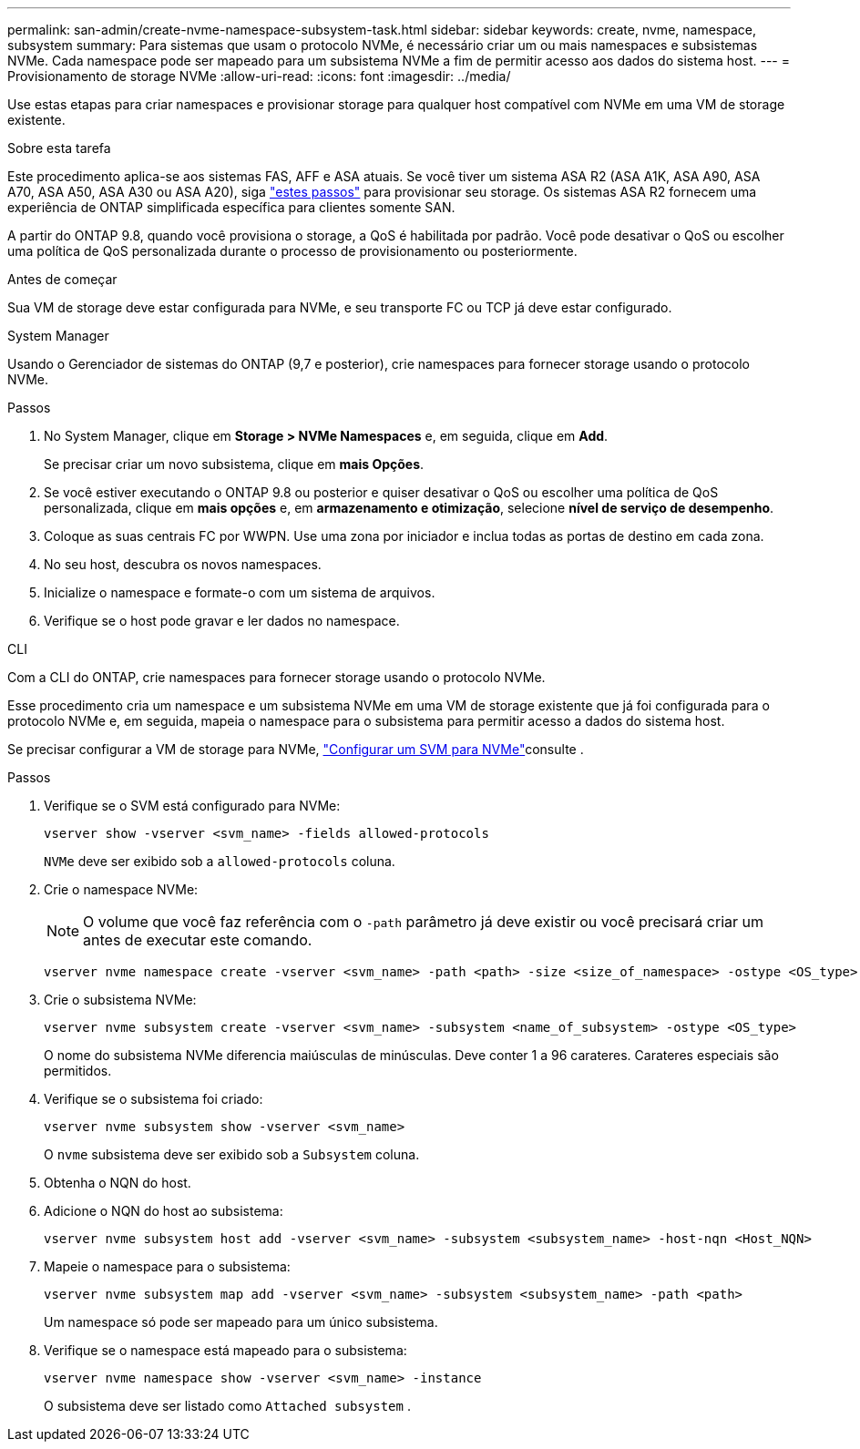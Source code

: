 ---
permalink: san-admin/create-nvme-namespace-subsystem-task.html 
sidebar: sidebar 
keywords: create, nvme, namespace, subsystem 
summary: Para sistemas que usam o protocolo NVMe, é necessário criar um ou mais namespaces e subsistemas NVMe. Cada namespace pode ser mapeado para um subsistema NVMe a fim de permitir acesso aos dados do sistema host. 
---
= Provisionamento de storage NVMe
:allow-uri-read: 
:icons: font
:imagesdir: ../media/


[role="lead"]
Use estas etapas para criar namespaces e provisionar storage para qualquer host compatível com NVMe em uma VM de storage existente.

.Sobre esta tarefa
Este procedimento aplica-se aos sistemas FAS, AFF e ASA atuais. Se você tiver um sistema ASA R2 (ASA A1K, ASA A90, ASA A70, ASA A50, ASA A30 ou ASA A20), siga link:https://docs.netapp.com/us-en/asa-r2/manage-data/provision-san-storage.html["estes passos"^] para provisionar seu storage. Os sistemas ASA R2 fornecem uma experiência de ONTAP simplificada específica para clientes somente SAN.

A partir do ONTAP 9.8, quando você provisiona o storage, a QoS é habilitada por padrão. Você pode desativar o QoS ou escolher uma política de QoS personalizada durante o processo de provisionamento ou posteriormente.

.Antes de começar
Sua VM de storage deve estar configurada para NVMe, e seu transporte FC ou TCP já deve estar configurado.

[role="tabbed-block"]
====
.System Manager
--
Usando o Gerenciador de sistemas do ONTAP (9,7 e posterior), crie namespaces para fornecer storage usando o protocolo NVMe.

.Passos
. No System Manager, clique em *Storage > NVMe Namespaces* e, em seguida, clique em *Add*.
+
Se precisar criar um novo subsistema, clique em *mais Opções*.

. Se você estiver executando o ONTAP 9.8 ou posterior e quiser desativar o QoS ou escolher uma política de QoS personalizada, clique em *mais opções* e, em *armazenamento e otimização*, selecione *nível de serviço de desempenho*.
. Coloque as suas centrais FC por WWPN. Use uma zona por iniciador e inclua todas as portas de destino em cada zona.
. No seu host, descubra os novos namespaces.
. Inicialize o namespace e formate-o com um sistema de arquivos.
. Verifique se o host pode gravar e ler dados no namespace.


--
.CLI
--
Com a CLI do ONTAP, crie namespaces para fornecer storage usando o protocolo NVMe.

Esse procedimento cria um namespace e um subsistema NVMe em uma VM de storage existente que já foi configurada para o protocolo NVMe e, em seguida, mapeia o namespace para o subsistema para permitir acesso a dados do sistema host.

Se precisar configurar a VM de storage para NVMe, link:configure-svm-nvme-task.html["Configurar um SVM para NVMe"]consulte .

.Passos
. Verifique se o SVM está configurado para NVMe:
+
[source, cli]
----
vserver show -vserver <svm_name> -fields allowed-protocols
----
+
`NVMe` deve ser exibido sob a `allowed-protocols` coluna.

. Crie o namespace NVMe:
+

NOTE: O volume que você faz referência com o `-path` parâmetro já deve existir ou você precisará criar um antes de executar este comando.

+
[source, cli]
----
vserver nvme namespace create -vserver <svm_name> -path <path> -size <size_of_namespace> -ostype <OS_type>
----
. Crie o subsistema NVMe:
+
[source, cli]
----
vserver nvme subsystem create -vserver <svm_name> -subsystem <name_of_subsystem> -ostype <OS_type>
----
+
O nome do subsistema NVMe diferencia maiúsculas de minúsculas. Deve conter 1 a 96 carateres. Carateres especiais são permitidos.

. Verifique se o subsistema foi criado:
+
[source, cli]
----
vserver nvme subsystem show -vserver <svm_name>
----
+
O `nvme` subsistema deve ser exibido sob a `Subsystem` coluna.

. Obtenha o NQN do host.
. Adicione o NQN do host ao subsistema:
+
[source, cli]
----
vserver nvme subsystem host add -vserver <svm_name> -subsystem <subsystem_name> -host-nqn <Host_NQN>
----
. Mapeie o namespace para o subsistema:
+
[source, cli]
----
vserver nvme subsystem map add -vserver <svm_name> -subsystem <subsystem_name> -path <path>
----
+
Um namespace só pode ser mapeado para um único subsistema.

. Verifique se o namespace está mapeado para o subsistema:
+
[source, cli]
----
vserver nvme namespace show -vserver <svm_name> -instance
----
+
O subsistema deve ser listado como `Attached subsystem` .



--
====